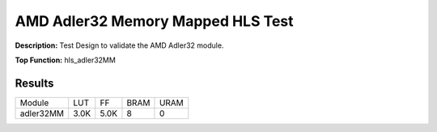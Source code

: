 .. Copyright © 2019–2024 Advanced Micro Devices, Inc

.. `Terms and Conditions <https://www.amd.com/en/corporate/copyright>`_.

AMD Adler32 Memory Mapped HLS Test
=====================================

**Description:** Test Design to validate the AMD Adler32 module.

**Top Function:** hls_adler32MM

Results
-------

======================== ========= ========= ===== ===== 
Module                   LUT       FF        BRAM  URAM 
adler32MM                3.0K      5.0K      8     0 
======================== ========= ========= ===== ===== 